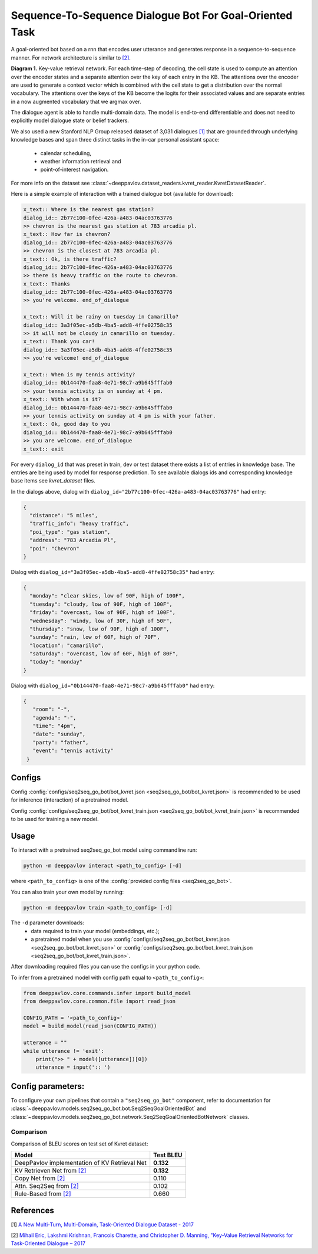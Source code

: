 Sequence-To-Sequence Dialogue Bot For Goal-Oriented Task
========================================================

A goal-oriented bot based on a rnn that encodes user utterance and generates 
response in a sequence-to-sequence manner. For network architecture is similar
to `[2] <#references>`__.

|alt text| **Diagram 1.**  Key-value retrieval network.
For each time-step of decoding, the cell state is used to compute
an attention over the encoder states and a separate attention
over the key of each entry in the KB. The attentions over the encoder
are used to generate a context vector which is combined with the cell state to
get a distribution over the normal vocabulary.
The attentions over the keys of the KB become the logits
for their associated values and are separate entries in a
now augmented vocabulary that we argmax over.

The dialogue agent is able to handle multi-domain data. The model is
end-to-end differentiable and does not need to explicitly model dialogue 
state or belief trackers.

We also used a new Stanford NLP Group released dataset of 3,031 dialogues
`[1] <#references>`__ that are grounded through underlying knowledge bases
and span three distinct tasks in the in-car personal assistant space:

    - calendar scheduling,
    - weather information retrieval and
    - point-of-interest navigation.

For more info on the dataset see :class:`~deeppavlov.dataset_readers.kvret_reader.KvretDatasetReader`.

Here is a simple example of interaction with a trained dialogue bot (available for download):

.. code:: text

    x_text:: Where is the nearest gas station?
    dialog_id:: 2b77c100-0fec-426a-a483-04ac03763776
    >> chevron is the nearest gas station at 783 arcadia pl.
    x_text:: How far is chevron?
    dialog_id:: 2b77c100-0fec-426a-a483-04ac03763776
    >> chevron is the closest at 783 arcadia pl.
    x_text:: Ok, is there traffic?
    dialog_id:: 2b77c100-0fec-426a-a483-04ac03763776
    >> there is heavy traffic on the route to chevron.
    x_text:: Thanks
    dialog_id:: 2b77c100-0fec-426a-a483-04ac03763776
    >> you're welcome. end_of_dialogue

    x_text:: Will it be rainy on tuesday in Camarillo?
    dialog_id:: 3a3f05ec-a5db-4ba5-add8-4ffe02758c35
    >> it will not be cloudy in camarillo on tuesday.
    x_text:: Thank you car!
    dialog_id:: 3a3f05ec-a5db-4ba5-add8-4ffe02758c35
    >> you're welcome! end_of_dialogue

    x_text:: When is my tennis activity?
    dialog_id:: 0b144470-faa8-4e71-98c7-a9b645fffab0
    >> your tennis activity is on sunday at 4 pm.
    x_text:: With whom is it?
    dialog_id:: 0b144470-faa8-4e71-98c7-a9b645fffab0
    >> your tennis activity on sunday at 4 pm is with your father.
    x_text:: Ok, good day to you
    dialog_id:: 0b144470-faa8-4e71-98c7-a9b645fffab0
    >> you are welcome. end_of_dialogue
    x_text:: exit

For every ``dialog_id`` that was preset in train, dev or test dataset there exists a list of entries in knowledge base. The entries are being used by model for response prediction. To see available dialogs ids and corresponding knowledge base items see `kvret_dataset` files.

In the dialogs above, dialog with ``dialog_id="2b77c100-0fec-426a-a483-04ac03763776"`` had entry:

.. code:: json

    {
      "distance": "5 miles",
      "traffic_info": "heavy traffic",
      "poi_type": "gas station",
      "address": "783 Arcadia Pl",
      "poi": "Chevron"
    }


Dialog with ``dialog_id="3a3f05ec-a5db-4ba5-add8-4ffe02758c35"`` had entry:

.. code:: json
    
    { 
      "monday": "clear skies, low of 90F, high of 100F",
      "tuesday": "cloudy, low of 90F, high of 100F",
      "friday": "overcast, low of 90F, high of 100F",
      "wednesday": "windy, low of 30F, high of 50F",
      "thursday": "snow, low of 90F, high of 100F",
      "sunday": "rain, low of 60F, high of 70F",
      "location": "camarillo",
      "saturday": "overcast, low of 60F, high of 80F",
      "today": "monday"
    }

Dialog with ``dialog_id="0b144470-faa8-4e71-98c7-a9b645fffab0"`` had entry:

.. code:: json

   {
      "room": "-",
      "agenda": "-",
      "time": "4pm",
      "date": "sunday",
      "party": "father",
      "event": "tennis activity"
    }


Configs
-------

Config :config:`configs/seq2seq_go_bot/bot_kvret.json <seq2seq_go_bot/bot_kvret.json>` is recommended to be used for inference (interaction) of a pretrained model.

Config :config:`configs/seq2seq_go_bot/bot_kvret_train.json <seq2seq_go_bot/bot_kvret_train.json>` is recommended to be used for training a new model.

Usage
-----
 
To interact with a pretrained seq2seq\_go\_bot model using commandline run:

.. code:: bash 
 
    python -m deeppavlov interact <path_to_config> [-d] 
 
where ``<path_to_config>`` is one of the :config:`provided config files <seq2seq_go_bot>`. 

You can also train your own model by running:

.. code:: bash 
 
    python -m deeppavlov train <path_to_config> [-d] 

The ``-d`` parameter downloads:
    - data required to train your model (embeddings, etc.);
    - a pretrained model when you use :config:`configs/seq2seq_go_bot/bot_kvret.json <seq2seq_go_bot/bot_kvret.json>` or :config:`configs/seq2seq_go_bot/bot_kvret_train.json <seq2seq_go_bot/bot_kvret_train.json>`.

After downloading required files you can use the configs in your python code.

To infer from a pretrained model with config path equal to ``<path_to_config>``:

.. code:: python

    from deeppavlov.core.commands.infer import build_model
    from deeppavlov.core.common.file import read_json

    CONFIG_PATH = '<path_to_config>'
    model = build_model(read_json(CONFIG_PATH))

    utterance = ""
    while utterance != 'exit':
        print(">> " + model([utterance])[0])
        utterance = input(':: ')

Config parameters:
------------------

To configure your own pipelines that contain a ``"seq2seq_go_bot"`` component, refer to documentation for :class:`~deeppavlov.models.seq2seq_go_bot.bot.Seq2SeqGoalOrientedBot` and :class:`~deeppavlov.models.seq2seq_go_bot.network.Seq2SeqGoalOrientedBotNetwork` classes.

Comparison
^^^^^^^^^^

Comparison of BLEU scores on test set of Kvret dataset:

+------------------------------------------------------+------------------+
|                    Model                             |  Test BLEU       |
+======================================================+==================+
| DeepPavlov implementation of KV Retrieval Net        |   **0.132**      |
+------------------------------------------------------+------------------+
| KV Retrieven Net from `[2] <#references>`__          |   **0.132**      |
+------------------------------------------------------+------------------+
| Copy Net from `[2] <#references>`__                  |   0.110          |
+------------------------------------------------------+------------------+
| Attn. Seq2Seq from `[2] <#references>`__             |   0.102          |
+------------------------------------------------------+------------------+
| Rule-Based from `[2] <#references>`__                |   0.660          |
+------------------------------------------------------+------------------+

References
----------

[1] `A New Multi-Turn, Multi-Domain, Task-Oriented Dialogue Dataset - 2017 <https://nlp.stanford.edu/blog/a-new-multi-turn-multi-domain-task-oriented-dialogue-dataset/>`_

[2] `Mihail Eric, Lakshmi Krishnan, Francois Charette, and Christopher D. Manning, "Key-Value Retrieval Networks for Task-Oriented Dialogue – 2017 <https://arxiv.org/abs/1705.05414>`_

.. |alt text| image:: ../_static/kvret_diagram.png

